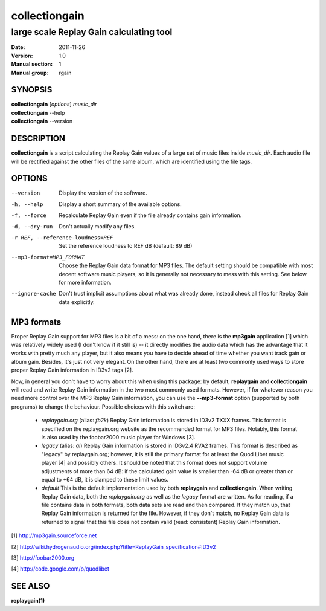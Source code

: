 ================
 collectiongain
================

------------------------------------------
 large scale Replay Gain calculating tool
------------------------------------------

:Date:   2011-11-26
:Version: 1.0
:Manual section: 1
:Manual group: rgain

SYNOPSIS
========

| **collectiongain** [*options*] *music_dir*
| **collectiongain** --help
| **collectiongain** --version

DESCRIPTION
===========

**collectiongain** is a script calculating the Replay Gain values of a large set of
music files inside *music_dir*. Each audio file will be rectified against the
other files of the same album, which are identified using the file tags.

OPTIONS
=======

--version
    Display the version of the software.

-h, --help
    Display a short summary of the available options.

-f, --force
    Recalculate Replay Gain even if the file already contains gain information.

-d, --dry-run
    Don't actually modify any files.

-r REF, --reference-loudness=REF
    Set the reference loudness to REF dB (default: 89 dB)

--mp3-format=MP3_FORMAT
    Choose the Replay Gain data format for MP3 files. The default setting should
    be compatible with most decent software music players, so it is generally
    not necessary to mess with this setting. See below for more information.

--ignore-cache
    Don't trust implicit assumptions about what was already done, instead check
    all files for Replay Gain data explicitly.

MP3 formats
===========
Proper Replay Gain support for MP3 files is a bit of a
mess: on the one hand, there is the **mp3gain** application [1] which was
relatively widely used (I don't know if it still is) -- it directly modifies the
audio data which has the advantage that it works with pretty much any player,
but it also means you have to decide ahead of time whether you want track gain
or album gain. Besides, it's just not very elegant. On the other hand, there are
at least two commonly used ways to store proper Replay Gain information in ID3v2
tags [2].

Now, in general you don't have to worry about this when using this package: by
default, **replaygain** and **collectiongain** will read and write Replay Gain
information in the two most commonly used formats. However, if for whatever
reason you need more control over the MP3 Replay Gain information, you can use
the **--mp3-format** option (supported by both programs) to change the
behaviour. Possible choices with this switch are:

 - *replaygain.org* (alias: *fb2k*)
   Replay Gain information is stored in ID3v2 TXXX frames. This format is
   specified on the replaygain.org website as the recommended format for MP3
   files. Notably, this format is also used by the foobar2000 music player for
   Windows [3].

 - *legacy* (alias: *ql*)
   Replay Gain information is stored in ID3v2.4 RVA2 frames. This format is
   described as "legacy" by replaygain.org; however, it is still the primary
   format for at least the Quod Libet music player [4] and possibly others. It
   should be noted that this format does not support volume adjustments of more
   than 64 dB: if the calculated gain value is smaller than -64 dB or greater
   than or equal to +64 dB, it is clamped to these limit values.

 - *default*
   This is the default implementation used by both **replaygain** and
   **collectiongain**. When writing Replay Gain data, both the *replaygain.org*
   as well as the *legacy* format are written. As for reading, if a file
   contains data in both formats, both data sets are read and then compared. If
   they match up, that Replay Gain information is returned for the file.
   However, if they don't match, no Replay Gain data is returned to signal that
   this file does not contain valid (read: consistent) Replay Gain information.

[1] http://mp3gain.sourceforce.net

[2] http://wiki.hydrogenaudio.org/index.php?title=ReplayGain_specification#ID3v2

[3] http://foobar2000.org

[4] http://code.google.com/p/quodlibet

SEE ALSO
========

**replaygain(1)**
